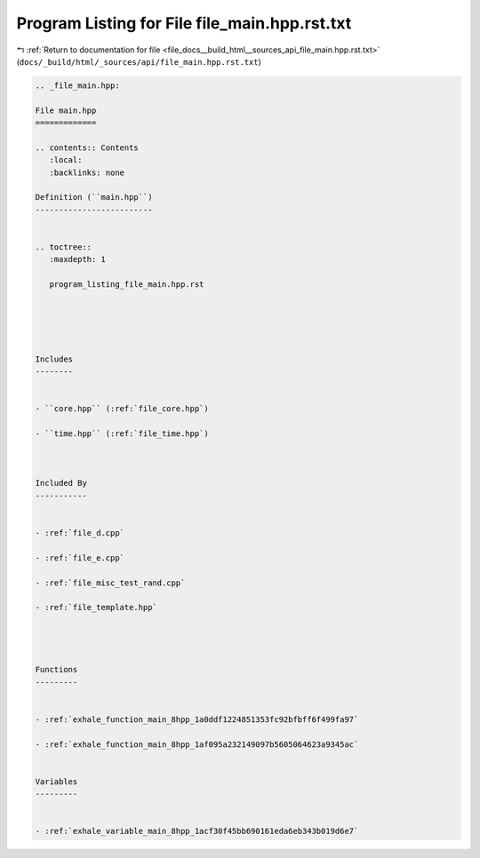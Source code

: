 
.. _program_listing_file_docs__build_html__sources_api_file_main.hpp.rst.txt:

Program Listing for File file_main.hpp.rst.txt
==============================================

|exhale_lsh| :ref:`Return to documentation for file <file_docs__build_html__sources_api_file_main.hpp.rst.txt>` (``docs/_build/html/_sources/api/file_main.hpp.rst.txt``)

.. |exhale_lsh| unicode:: U+021B0 .. UPWARDS ARROW WITH TIP LEFTWARDS

.. code-block:: cpp

   
   .. _file_main.hpp:
   
   File main.hpp
   =============
   
   .. contents:: Contents
      :local:
      :backlinks: none
   
   Definition (``main.hpp``)
   -------------------------
   
   
   .. toctree::
      :maxdepth: 1
   
      program_listing_file_main.hpp.rst
   
   
   
   
   
   Includes
   --------
   
   
   - ``core.hpp`` (:ref:`file_core.hpp`)
   
   - ``time.hpp`` (:ref:`file_time.hpp`)
   
   
   
   Included By
   -----------
   
   
   - :ref:`file_d.cpp`
   
   - :ref:`file_e.cpp`
   
   - :ref:`file_misc_test_rand.cpp`
   
   - :ref:`file_template.hpp`
   
   
   
   
   Functions
   ---------
   
   
   - :ref:`exhale_function_main_8hpp_1a0ddf1224851353fc92bfbff6f499fa97`
   
   - :ref:`exhale_function_main_8hpp_1af095a232149097b5605064623a9345ac`
   
   
   Variables
   ---------
   
   
   - :ref:`exhale_variable_main_8hpp_1acf30f45bb690161eda6eb343b019d6e7`
   

